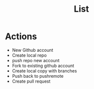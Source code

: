 #+TITLE: List

* Actions
- New Github account
- Create local repo
- push repo new account
- Fork to existing github account
- Create local copy with branches
- Push back to pushremote
- Create pull request
